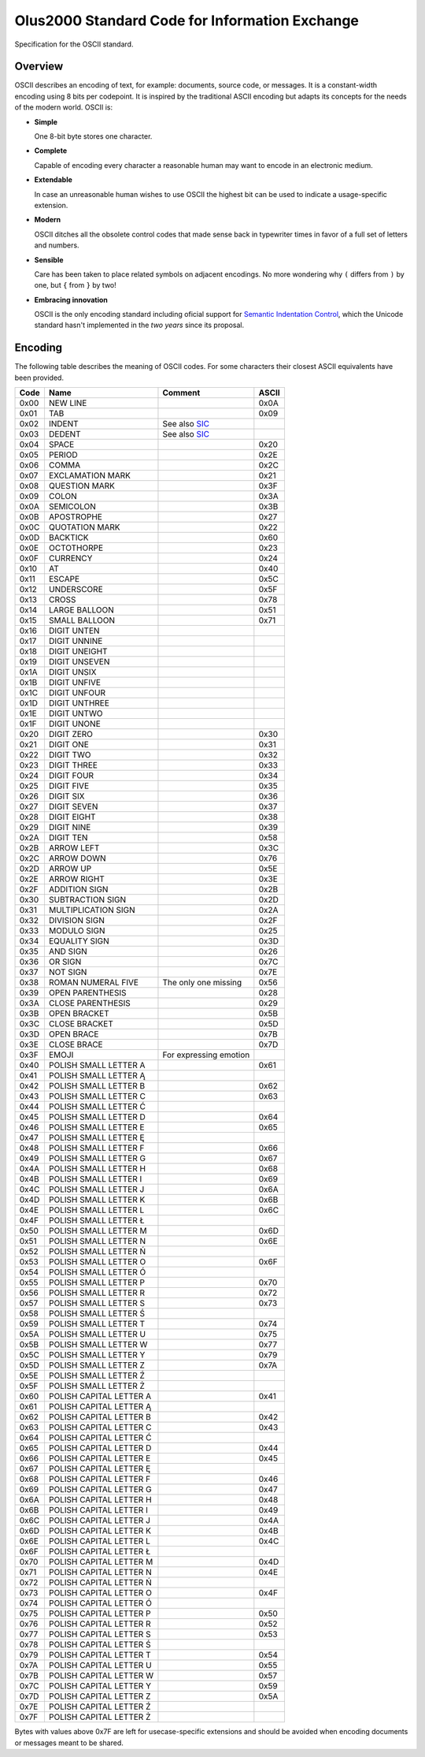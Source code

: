 ================================================================================
                Olus2000 Standard Code for Information Exchange
================================================================================

Specification for the OSCII standard.


Overview
========

OSCII describes an encoding of text, for example: documents, source code, or
messages. It is a constant-width encoding using 8 bits per codepoint. It is
inspired by the traditional ASCII encoding but adapts its concepts for the needs
of the modern world. OSCII is:

* **Simple**

  One 8-bit byte stores one character.

* **Complete**

  Capable of encoding every character a reasonable human may want to encode in
  an electronic medium.

* **Extendable**

  In case an unreasonable human wishes to use OSCII the highest bit can be used
  to indicate a usage-specific extension.

* **Modern**

  OSCII ditches all the obsolete control codes that made sense back in
  typewriter times in favor of a full set of letters and numbers.

* **Sensible**

  Care has been taken to place related symbols on adjacent encodings. No more
  wondering why ``(`` differs from ``)`` by one, but ``{`` from ``}`` by two!

* **Embracing innovation**

  OSCII is the only encoding standard including oficial support for `Semantic
  Indentation Control`_, which the Unicode standard hasn't implemented in the
  *two years* since its proposal.


.. _Semantic Indentation Control: https://github.com/pyrotelekinetic/SIC


Encoding
========

The following table describes the meaning of OSCII codes. For some characters
their closest ASCII equivalents have been provided.

==== ======================= ====================== =====
Code           Name                  Comment        ASCII
==== ======================= ====================== =====
0x00 NEW LINE                                       0x0A
0x01 TAB                                            0x09
0x02 INDENT                  See also SIC_
0x03 DEDENT                  See also SIC_
0x04 SPACE                                          0x20
0x05 PERIOD                                         0x2E
0x06 COMMA                                          0x2C
0x07 EXCLAMATION MARK                               0x21
0x08 QUESTION MARK                                  0x3F
0x09 COLON                                          0x3A
0x0A SEMICOLON                                      0x3B
0x0B APOSTROPHE                                     0x27
0x0C QUOTATION MARK                                 0x22
0x0D BACKTICK                                       0x60
0x0E OCTOTHORPE                                     0x23
0x0F CURRENCY                                       0x24
0x10 AT                                             0x40
0x11 ESCAPE                                         0x5C
0x12 UNDERSCORE                                     0x5F
0x13 CROSS                                          0x78
0x14 LARGE BALLOON                                  0x51
0x15 SMALL BALLOON                                  0x71
0x16 DIGIT UNTEN
0x17 DIGIT UNNINE
0x18 DIGIT UNEIGHT
0x19 DIGIT UNSEVEN
0x1A DIGIT UNSIX
0x1B DIGIT UNFIVE
0x1C DIGIT UNFOUR
0x1D DIGIT UNTHREE
0x1E DIGIT UNTWO
0x1F DIGIT UNONE
0x20 DIGIT ZERO                                     0x30
0x21 DIGIT ONE                                      0x31
0x22 DIGIT TWO                                      0x32
0x23 DIGIT THREE                                    0x33
0x24 DIGIT FOUR                                     0x34
0x25 DIGIT FIVE                                     0x35
0x26 DIGIT SIX                                      0x36
0x27 DIGIT SEVEN                                    0x37
0x28 DIGIT EIGHT                                    0x38
0x29 DIGIT NINE                                     0x39
0x2A DIGIT TEN                                      0x58
0x2B ARROW LEFT                                     0x3C
0x2C ARROW DOWN                                     0x76
0x2D ARROW UP                                       0x5E
0x2E ARROW RIGHT                                    0x3E
0x2F ADDITION SIGN                                  0x2B
0x30 SUBTRACTION SIGN                               0x2D
0x31 MULTIPLICATION SIGN                            0x2A
0x32 DIVISION SIGN                                  0x2F
0x33 MODULO SIGN                                    0x25
0x34 EQUALITY SIGN                                  0x3D
0x35 AND SIGN                                       0x26
0x36 OR SIGN                                        0x7C
0x37 NOT SIGN                                       0x7E
0x38 ROMAN NUMERAL FIVE      The only one missing   0x56
0x39 OPEN PARENTHESIS                               0x28
0x3A CLOSE PARENTHESIS                              0x29
0x3B OPEN BRACKET                                   0x5B
0x3C CLOSE BRACKET                                  0x5D
0x3D OPEN BRACE                                     0x7B
0x3E CLOSE BRACE                                    0x7D
0x3F EMOJI                   For expressing emotion
0x40 POLISH SMALL LETTER A                          0x61
0x41 POLISH SMALL LETTER Ą
0x42 POLISH SMALL LETTER B                          0x62
0x43 POLISH SMALL LETTER C                          0x63
0x44 POLISH SMALL LETTER Ć
0x45 POLISH SMALL LETTER D                          0x64
0x46 POLISH SMALL LETTER E                          0x65
0x47 POLISH SMALL LETTER Ę
0x48 POLISH SMALL LETTER F                          0x66
0x49 POLISH SMALL LETTER G                          0x67
0x4A POLISH SMALL LETTER H                          0x68
0x4B POLISH SMALL LETTER I                          0x69
0x4C POLISH SMALL LETTER J                          0x6A
0x4D POLISH SMALL LETTER K                          0x6B
0x4E POLISH SMALL LETTER L                          0x6C
0x4F POLISH SMALL LETTER Ł
0x50 POLISH SMALL LETTER M                          0x6D
0x51 POLISH SMALL LETTER N                          0x6E
0x52 POLISH SMALL LETTER Ń
0x53 POLISH SMALL LETTER O                          0x6F
0x54 POLISH SMALL LETTER Ó
0x55 POLISH SMALL LETTER P                          0x70
0x56 POLISH SMALL LETTER R                          0x72
0x57 POLISH SMALL LETTER S                          0x73
0x58 POLISH SMALL LETTER Ś
0x59 POLISH SMALL LETTER T                          0x74
0x5A POLISH SMALL LETTER U                          0x75
0x5B POLISH SMALL LETTER W                          0x77
0x5C POLISH SMALL LETTER Y                          0x79
0x5D POLISH SMALL LETTER Z                          0x7A
0x5E POLISH SMALL LETTER Ź
0x5F POLISH SMALL LETTER Ż
0x60 POLISH CAPITAL LETTER A                        0x41
0x61 POLISH CAPITAL LETTER Ą
0x62 POLISH CAPITAL LETTER B                        0x42
0x63 POLISH CAPITAL LETTER C                        0x43
0x64 POLISH CAPITAL LETTER Ć
0x65 POLISH CAPITAL LETTER D                        0x44
0x66 POLISH CAPITAL LETTER E                        0x45
0x67 POLISH CAPITAL LETTER Ę
0x68 POLISH CAPITAL LETTER F                        0x46
0x69 POLISH CAPITAL LETTER G                        0x47
0x6A POLISH CAPITAL LETTER H                        0x48
0x6B POLISH CAPITAL LETTER I                        0x49
0x6C POLISH CAPITAL LETTER J                        0x4A
0x6D POLISH CAPITAL LETTER K                        0x4B
0x6E POLISH CAPITAL LETTER L                        0x4C
0x6F POLISH CAPITAL LETTER Ł
0x70 POLISH CAPITAL LETTER M                        0x4D
0x71 POLISH CAPITAL LETTER N                        0x4E
0x72 POLISH CAPITAL LETTER Ń
0x73 POLISH CAPITAL LETTER O                        0x4F
0x74 POLISH CAPITAL LETTER Ó
0x75 POLISH CAPITAL LETTER P                        0x50
0x76 POLISH CAPITAL LETTER R                        0x52
0x77 POLISH CAPITAL LETTER S                        0x53
0x78 POLISH CAPITAL LETTER Ś
0x79 POLISH CAPITAL LETTER T                        0x54
0x7A POLISH CAPITAL LETTER U                        0x55
0x7B POLISH CAPITAL LETTER W                        0x57
0x7C POLISH CAPITAL LETTER Y                        0x59
0x7D POLISH CAPITAL LETTER Z                        0x5A
0x7E POLISH CAPITAL LETTER Ź
0x7F POLISH CAPITAL LETTER Ż
==== ======================= ====================== =====

Bytes with values above 0x7F are left for usecase-specific extensions and should
be avoided when encoding documents or messages meant to be shared.


.. _SIC: https://github.com/pyrotelekinetic/SIC
